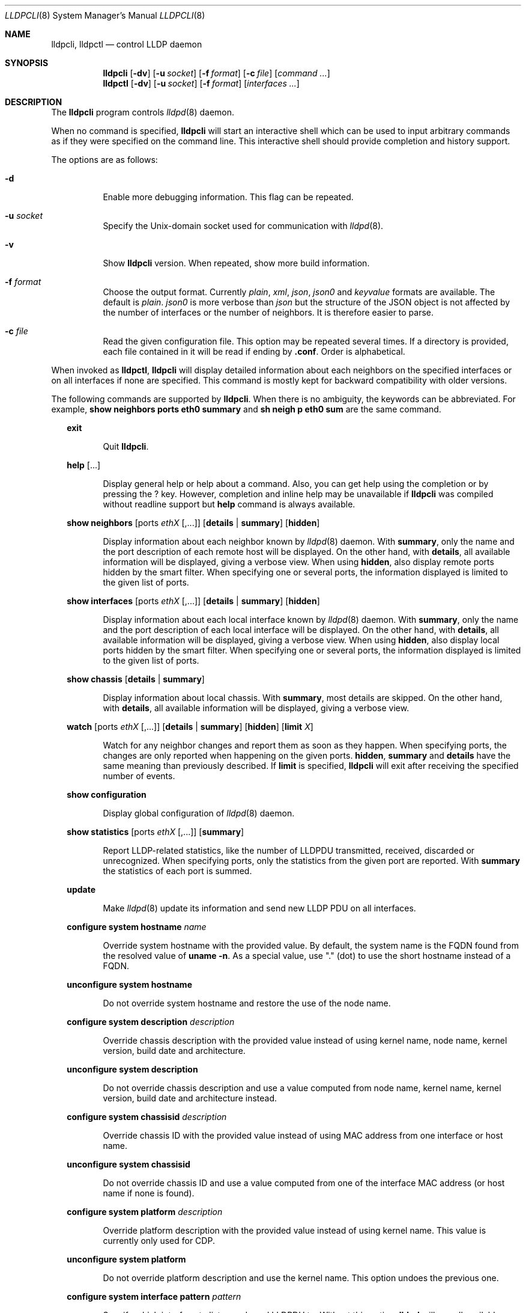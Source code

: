 .\" Copyright (c) 2006 Pierre-Yves Ritschard <pyr@openbsd.org>
.\" Copyright (c) 2008 Vincent Bernat <bernat@luffy.cx>
.\"
.\" Permission to use, copy, modify, and/or distribute this software for any
.\" purpose with or without fee is hereby granted, provided that the above
.\" copyright notice and this permission notice appear in all copies.
.\"
.\" THE SOFTWARE IS PROVIDED "AS IS" AND THE AUTHOR DISCLAIMS ALL WARRANTIES
.\" WITH REGARD TO THIS SOFTWARE INCLUDING ALL IMPLIED WARRANTIES OF
.\" MERCHANTABILITY AND FITNESS. IN NO EVENT SHALL THE AUTHOR BE LIABLE FOR
.\" ANY SPECIAL, DIRECT, INDIRECT, OR CONSEQUENTIAL DAMAGES OR ANY DAMAGES
.\" WHATSOEVER RESULTING FROM LOSS OF USE, DATA OR PROFITS, WHETHER IN AN
.\" ACTION OF CONTRACT, NEGLIGENCE OR OTHER TORTIOUS ACTION, ARISING OUT OF
.\" OR IN CONNECTION WITH THE USE OR PERFORMANCE OF THIS SOFTWARE.
.\"
.Dd $Mdocdate: July 16 2008 $
.Dt LLDPCLI 8
.Os
.Sh NAME
.Nm lldpcli ,
.Nm lldpctl
.Nd control LLDP daemon
.Sh SYNOPSIS
.Nm
.Op Fl dv
.Op Fl u Ar socket
.Op Fl f Ar format
.Op Fl c Ar file
.Op Ar command ...
.Nm lldpctl
.Op Fl dv
.Op Fl u Ar socket
.Op Fl f Ar format
.Op Ar interfaces ...
.Sh DESCRIPTION
The
.Nm
program controls
.Xr lldpd 8
daemon.
.Pp
When no command is specified,
.Nm
will start an interactive shell which can be used to input arbitrary
commands as if they were specified on the command line. This
interactive shell should provide completion and history support.
.Pp
The options are as follows:
.Bl -tag -width Ds
.It Fl d
Enable more debugging information. This flag can be repeated.
.It Fl u Ar socket
Specify the Unix-domain socket used for communication with
.Xr lldpd 8 .
.It Fl v
Show
.Nm
version. When repeated, show more build information.
.It Fl f Ar format
Choose the output format. Currently
.Em plain ,
.Em xml ,
.Em json ,
.Em json0
and
.Em keyvalue
formats are available. The default is
.Em plain .
.Em json0
is more verbose than
.Em json
but the structure of the JSON object is not affected by the number of
interfaces or the number of neighbors. It is therefore easier to
parse.
.It Fl c Ar file
Read the given configuration file. This option may be repeated several
times. If a directory is provided, each file contained in it will be
read  if ending by
.Li .conf .
Order is alphabetical.
.El
.Pp
When invoked as
.Nm lldpctl ,
.Nm
will display detailed information about each neighbors on the
specified interfaces or on all interfaces if none are specified. This
command is mostly kept for backward compatibility with older versions.
.Pp
The following commands are supported by
.Nm .
When there is no ambiguity, the keywords can be abbreviated. For
example,
.Cd show neighbors ports eth0 summary
and
.Cd sh neigh p eth0 sum
are the same command.
.Bd -ragged -offset XX
.Cd exit
.Bd -ragged -offset XXXXXX
Quit
.Nm .
.Ed

.Cd help Op ...
.Bd -ragged -offset XXXXXX
Display general help or help about a command. Also, you can get help
using the completion or by pressing the
.Ic ?
key. However, completion and inline help may be unavailable if
.Nm
was compiled without readline support but
.Cd help
command is always available.
.Ed

.Cd show neighbors
.Op ports Ar ethX Op ,...
.Op Cd details | summary
.Op Cd hidden
.Bd -ragged -offset XXXXXX
Display information about each neighbor known by
.Xr lldpd 8
daemon. With
.Cd summary ,
only the name and the port description of each remote host will be
displayed. On the other hand, with
.Cd details ,
all available information will be displayed, giving a verbose
view. When using
.Cd hidden ,
also display remote ports hidden by the smart filter. When specifying
one or several ports, the information displayed is limited to the
given list of ports.
.Ed

.Cd show interfaces
.Op ports Ar ethX Op ,...
.Op Cd details | summary
.Op Cd hidden
.Bd -ragged -offset XXXXXX
Display information about each local interface known by
.Xr lldpd 8
daemon. With
.Cd summary ,
only the name and the port description of each local interface will be
displayed. On the other hand, with
.Cd details ,
all available information will be displayed, giving a verbose
view. When using
.Cd hidden ,
also display local ports hidden by the smart filter. When specifying
one or several ports, the information displayed is limited to the
given list of ports.
.Ed

.Cd show chassis
.Op Cd details | summary
.Bd -ragged -offset XXXXXX
Display information about local chassis. With
.Cd summary ,
most details are skipped. On the other hand, with
.Cd details ,
all available information will be displayed, giving a verbose
view.
.Ed

.Cd watch
.Op ports Ar ethX Op ,...
.Op Cd details | summary
.Op Cd hidden
.Op Cd limit Ar X
.Bd -ragged -offset XXXXXX
Watch for any neighbor changes and report them as soon as they
happen. When specifying ports, the changes are only reported when
happening on the given ports.
.Cd hidden , summary
and
.Cd details
have the same meaning than previously described. If
.Cd limit
is specified,
.Nm
will exit after receiving the specified number of events.
.Ed

.Cd show configuration
.Bd -ragged -offset XXXXXX
Display global configuration of
.Xr lldpd 8
daemon.
.Ed

.Cd show statistics
.Op ports Ar ethX Op ,...
.Op Cd summary
.Bd -ragged -offset XXXXXX
Report LLDP-related statistics, like the number of LLDPDU transmitted,
received, discarded or unrecognized. When specifying ports, only the
statistics from the given port are reported. With
.Cd summary
the statistics of each port is summed.
.Ed

.Cd update
.Bd -ragged -offset XXXXXX
Make
.Xr lldpd 8
update its information and send new LLDP PDU on all interfaces.
.Ed

.Cd configure
.Cd system hostname Ar name
.Bd -ragged -offset XXXXXX
Override system hostname with the provided value. By default, the
system name is the FQDN found from the resolved value of
.Ic uname -n .
As a special value, use "." (dot) to use the short hostname instead of
a FQDN.
.Ed

.Cd unconfigure
.Cd system hostname
.Bd -ragged -offset XXXXXX
Do not override system hostname and restore the use of the node name.
.Ed

.Cd configure
.Cd system description Ar description
.Bd -ragged -offset XXXXXX
Override chassis description with the provided value instead of using
kernel name, node name, kernel version, build date and architecture.
.Ed

.Cd unconfigure
.Cd system description
.Bd -ragged -offset XXXXXX
Do not override chassis description and use a value computed from node
name, kernel name, kernel version, build date and architecture instead.
.Ed

.Cd configure
.Cd system chassisid Ar description
.Bd -ragged -offset XXXXXX
Override chassis ID with the provided value instead of using MAC address
from one interface or host name.
.Ed

.Cd unconfigure
.Cd system chassisid
.Bd -ragged -offset XXXXXX
Do not override chassis ID and use a value computed from one of the interface
MAC address (or host name if none is found).
.Ed

.Cd configure
.Cd system platform Ar description
.Bd -ragged -offset XXXXXX
Override platform description with the provided value instead of using
kernel name. This value is currently only used for CDP.
.Ed

.Cd unconfigure
.Cd system platform
.Bd -ragged -offset XXXXXX
Do not override platform description and use the kernel name. This
option undoes the previous one.
.Ed

.Cd configure
.Cd system interface pattern Ar pattern
.Bd -ragged -offset XXXXXX
Specify which interface to listen and send LLDPDU to. Without this
option,
.Nm lldpd
will use all available physical interfaces. This option can use
wildcards. Several interfaces can be specified separated by commas.
It is also possible to blacklist an interface by suffixing it with an
exclamation mark. It is possible to whitelist an interface by
suffixing it with two exclamation marks. A whitelisted interface beats
a blacklisted interfaces which beats a simple matched interface. For
example, with
.Em eth*,!eth1,!eth2
.Nm lldpd
will only use interfaces starting by
.Em eth
with the exception of
.Em eth1
and
.Em eth2 .
While with
.Em *,!eth*,!!eth1
.Nm
will use all interfaces, except interfaces starting by
.Em eth
with the exception of
.Em eth1 .
When an exact match is found, it will circumvent some tests. For example, if
.Em eth0.12
is specified, it will be accepted even if this is a VLAN interface.
.Ed

.Cd unconfigure
.Cd system interface pattern
.Bd -ragged -offset XXXXXX
Remove any previously configured interface pattern and use all
physical interfaces. This option undoes the previous one.
.Ed

.Cd configure
.Cd system interface permanent Ar pattern
.Bd -ragged -offset XXXXXX
Specify interfaces whose configuration is permanently kept by
.Nm lldpd .
By default,
.Nm lldpd
disregard any data about interfaces when they are removed from the
system (statistics, custom configuration). This option allows one to
specify a pattern similar to the interface pattern. If an interface
disappear but matches the pattern, its data is kept in memory and
reused if the interface reappear at some point. For example, on Linux,
one could use the pattern
.Em eth*,eno*,enp* ,
which should match fixed interfaces on most systems.
.Ed

.Cd unconfigure
.Cd system interface permanent
.Bd -ragged -offset XXXXXX
Remove any previously configured permanent interface pattern.  Any
interface removed from the system will be forgotten. This option
undoes the previous one.
.Ed

.Cd configure
.Cd system interface description
.Bd -ragged -offset XXXXXX
Some OS allows the user to set a description for an interface. Setting
this option will enable
.Nm lldpd
to override this description with the name of the peer neighbor if one
is found or with the number of neighbors found.
.Ed

.Cd unconfigure
.Cd system interface description
.Bd -ragged -offset XXXXXX
Do not update interface description with the name of the peer
neighbor. This option undoes the previous one.
.Ed

.Cd configure
.Cd system interface promiscuous
.Bd -ragged -offset XXXXXX
Enable promiscuous mode on managed interfaces.
.Pp
When the interface is not managed any more (or when quitting
.Nm lldpd ) ,
the interface is left in promiscuous mode as it is difficult to know
if someone else also put the interface in promiscuous mode.
.Pp
This option is known to be useful when the remote switch is a Cisco
2960 and the local network card features VLAN hardware
acceleration. In this case, you may not receive LLDP frames from the
remote switch. The most plausible explanation for this is the frame is
tagged with some VLAN (usually VLAN 1) and your network card is
filtering VLAN. This is not the only available solution to work-around
this problem. If you are concerned about performance issues, you can
also tag the VLAN 1 on each interface instead.
.Pp
Currently, this option has no effect on anything else than Linux. On
other OS, either disable VLAN acceleration, tag VLAN 1 or enable
promiscuous mode manually on the interface.
.Ed

.Cd unconfigure
.Cd system interface promiscuous
.Bd -ragged -offset XXXXXX
Do not set promiscuous mode on managed interfaces. This option does
not disable promiscuous mode on interfaces already using this mode.
.Ed

.Cd configure
.Cd system ip management pattern Ar pattern
.Bd -ragged -offset XXXXXX
Specify the management addresses of this system. As for interfaces
(described above), this option can use wildcards and inversions.
Without this option, the first IPv4 and the first IPv6 are used. If an
exact IP address is provided, it is used as a management address
without any check. If only negative patterns are provided, only one
IPv4 and one IPv6 addresses are chosen. Otherwise, many of them can be
selected. If you want to blacklist IPv6 addresses, you can use
.Em !*:* .
.Ed

.Cd unconfigure
.Cd system ip management pattern
.Bd -ragged -offset XXXXXX
Unset any specific pattern for matching management addresses. This
option undoes the previous one.
.Ed

.Cd configure
.Cd system bond-slave-src-mac-type Ar value
.Bd -ragged -offset XXXXXX
Set the type of src mac in lldp frames sent on bond slaves

Valid types are:
.Bl -tag -width "XXX." -compact -offset XX
.It Sy real
Slave real mac
.It Sy zero
All zero mac
.It Sy fixed
An arbitrary fixed value
.Li ( 00:60:08:69:97:ef )
.It Sy local
Real mac with locally administered bit set. If the real mac already
has the locally administered bit set, fallback to the fixed value.
.El
.Pp
Default value for
.Nm bond-slave-src-mac-type
is
.Nm local .
Some switches may complain when using one of the two other possible
values (either because
.Li 00:00:00:00:00:00
is not a valid MAC or because the MAC address is flapping from one
port to another). Using
.Sy local
might lead to a duplicate MAC address on the network (but this is
quite unlikely).
.Ed

.Cd configure
.Cd system max-neighbors Ar neighbors
.Bd -ragged -offset XXXXXX
Change the maximum number of neighbors accepted (for each protocol) on
an interface. This is a global value. The default is 32. This setting
only applies to future neighbors.
.Ed

.Cd configure
.Cd lldp agent-type
.Cd nearest-bridge | nearest-non-tpmr-bridge | nearest-customer-bridge
.Bd -ragged -offset XXXXXX
The destination MAC address used to send LLDPDU allows an agent to
control the propagation of LLDPDUs. By default, the
.Li 01:80:c2:00:00:0e
MAC address is used and limit the propagation of the LLDPDU to the
nearest bridge
.Cd ( nearest-bridge ) .
To instruct
.Nm lldpd
to use the
.Li 01:80:c2:00:00:03
MAC address instead, use
.Cd nearest-nontpmr-bridge
instead.
To use the
.Li 01:80:c2:00:00:00
MAC address instead, use
.Cd nearest-customer-bridge
instead.
.Ed

.Cd configure
.Cd lldp portidsubtype
.Cd ifname | macaddress
.Pp
.Cd configure
.Op ports Ar ethX Op ,...
.Cd lldp portidsubtype
.Cd local Ar value
.Bd -ragged -offset XXXXXX
Force port ID subtype. By default,
.Nm lldpd
will use the MAC address as port identifier and the interface name as
port description, unless the interface has an alias. In this case, the
interface name will be used as port identifier and the description
will be the interface alias. With this command, you can force the port
identifier to be the interface name (with
.Cd ifname ) ,
the MAC address (with
.Cd macaddress )
or a local value (with
.Cd value ) .
In the latest case, the local value should be provided.
.Ed

.Cd configure
.Op ports Ar ethX Op ,...
.Cd lldp portdescription
.Cd Ar description
.Bd -ragged -offset XXXXXX
Force port description to the provided string.
.Ed

.Cd configure
.Cd lldp tx-interval Ar interval
.Bd -ragged -offset XXXXXX
Change transmit delay to the specified value in seconds. The transmit
delay is the delay between two transmissions of LLDP PDU. The default
value is 30 seconds.
.Ed

.Cd configure
.Cd lldp tx-hold Ar hold
.Bd -ragged -offset XXXXXX
Change transmit hold value to the specified value. This value is used
to compute the TTL of transmitted packets which is the product of this
value and of the transmit delay. The default value is 4 and therefore
the default TTL is 120 seconds.
.Ed

.Cd configure
.Op ports Ar ethX Op ,...
.Cd lldp
.Cd status Ar rx-and-tx | rx-only | tx-only | disabled
.Bd -ragged -offset XXXXXX
Configure the administrative status of the given port. By default, all
ports are configured to be in
.Ar rx-and-tx
mode. This means they can receive and transmit LLDP frames (as well as
other protocols if needed). In
.Ar rx-only
mode, they won't emit any frames and in
.Ar tx-only
mode, they won't receive any frames. In
.Ar disabled
mode, no frame will be sent and any incoming frame will be
discarded. This setting does not override the operational mode of the
main daemon. If it is configured in receive-only mode (with the
.Fl r
flag), setting any transmit mode won't have any effect.
.Ed

.Cd configure
.Cd lldp custom-tlv
.Op Cd add | replace
.Cd oui Ar oui
.Cd subtype Ar subtype
.Op Cd oui-info Ar content
.Bd -ragged -offset XXXXXX
Emit a custom TLV for OUI
.Ar oui ,
with subtype
.Ar subtype
and optionally with the bytes specified in
.Ar content .
Both
.Ar oui
and
.Ar content
should be a comma-separated list of bytes in hex format.
.Ar oui
must be exactly 3-byte long.
If
.Ar add
is specified then the TLV will be added. This is the default action.
If
.Ar replace
is specified then all TLVs with the same
.Ar oui
and
.Ar subtype
will be replaced.

.Ed

.Cd unconfigure
.Cd lldp custom-tlv
.Op Cd oui Ar oui
.Op Cd subtype Ar subtype
.Bd -ragged -offset XXXXXX
When no oui is specified, remove all previously configured custom TLV.
When OUI
.Ar oui
and subtype
.Ar subtype
is specified, remove specific instances of custom TLV.
.Ed

.Cd configure med fast-start
.Cd enable | tx-interval Ar interval
.Bd -ragged -offset XXXXXX
Configure LLDP-MED fast start mechanism. When a new LLDP-MED-enabled
neighbor is detected, fast start allows
.Nm lldpd
to shorten the interval between two LLDPDU.
.Cd enable
should enable LLDP-MED fast start while
.Cd tx-interval
specifies the interval between two LLDPDU in seconds. The default
interval is 1 second. Once 4 LLDPDU have been sent, the fast start
mechanism is disabled until a new neighbor is detected.
.Ed

.Cd unconfigure med fast-start
.Bd -ragged -offset XXXXXX
Disable LLDP-MED fast start mechanism.
.Ed

.Cd configure
.Op ports Ar ethX Op ,...
.Cd med location coordinate
.Cd latitude Ar latitude
.Cd longitude Ar longitude
.Cd altitude Ar altitude Ar unit
.Cd datum Ar datum
.Bd -ragged -offset XXXXXX
Advertise a coordinate based location on the given ports (or on all
ports if no port is specified). The format of
.Ar latitude
is a decimal floating point number followed either by
.Em N
or
.Em S .
The format of
.Ar longitude
is a decimal floating point number followed either by 
.Em E
or
.Em W .
.Ar altitude
is a decimal floating point number followed either by
.Em m
when expressed in meters or
.Em f
when expressed in floors. A space is expected between the floating
point number and the unit.
.Ar datum
is one of those values:
.Bl -bullet -compact -offset XXXXXXXX
.It
WGS84
.It
NAD83
.It
NAD83/MLLW
.El
.Pp
A valid use of this command is:
.D1 configure ports eth0 med location coordinate latitude 48.85667N longitude 2.2014E altitude 117.47 m datum WGS84
.Ed

.Cd configure
.Op ports Ar ethX Op ,...
.Cd med location address
.Cd country Ar country
.Cd Op Ar type value Op ...
.Bd -ragged -offset XXXXXX
Advertise a civic address on the given ports (or on all ports if no
port is specified).
.Ar country
is the two-letter code representing the country. The remaining
arguments should be paired to form the address. The first member of
each pair indicates the type of the second member which is a free-form
text. Here is the list of valid types:
.Bl -bullet -compact -offset XXXXXXXX
.It
language
.It
country-subdivision
.It
county
.It
city
.It
city-division
.It
block
.It
street
.It
direction
.It
trailing-street-suffix
.It
street-suffix
.It
number
.It
number-suffix
.It
landmark
.It
additional
.It
name
.It
zip
.It
building
.It
unit
.It
floor
.It
room
.It
place-type
.It
script
.El
.Pp
A valid use of this command is:
.D1 configure ports eth1 med location address country US street Qo Commercial Road Qc city Qo Roseville Qc
.Ed

.Cd configure
.Op ports Ar ethX Op ,...
.Cd med location elin
.Ar number
.Bd -ragged -offset XXXXXX
Advertise the availability of an ELIN number. This is used for setting
up emergency call. If the provided number is too small, it will be
padded with 0. Here is an example of use:
.D1 configure ports eth2 med location elin 911
.Ed

.Cd configure
.Op ports Ar ethX Op ,...
.Cd med policy
.Cd application Ar application
.Op Cd unknown
.Op Cd tagged
.Op Cd vlan Ar vlan
.Op Cd priority Ar priority
.Op Cd dscp Ar dscp
.Bd -ragged -offset XXXXXX
Advertise a specific network policy for the given ports (or for all
ports if no port was provided). Only the application type is
mandatory.
.Ar application
should be one of the following values:
.Bl -bullet -compact -offset XXXXXXXX
.It
voice
.It
voice-signaling
.It
guest-voice
.It
guest-voice-signaling
.It
softphone-voice
.It
video-conferencing
.It
streaming-video
.It
video-signaling
.El
.Pp
The
.Cd unknown
flag tells that the network policy for the specified application type
is required by the device but is currently unknown. This is used by
Endpoint Devices, not by Network Connectivity Devices. If not
specified, the network policy for the given application type is
defined.
.Pp
When a VLAN is specified with
.Ar vlan
tells which 802.1q VLAN ID has to be advertised for the network
policy. A valid value is between 1 and 4094.
.Cd tagged
tells the VLAN should be tagged for the specified application type.
.Pp
.Ar priority
allows one to specify IEEE 802.1d / IEEE 802.1p Layer 2 Priority, also
known as Class of Service (CoS), to be used for the specified
application type. This field is usually ignored if no VLAN is
specified. The names match 802.1D-2004 standard (table G-2). Some more
recent standards may use different labels. Only the numeric values
should be relied upon. The accepted labels are:
.Bl -tag -width "X." -compact -offset XXXX
.It Sy 1
background
.It Sy 0
best-effort
.It Sy 2
excellent-effort
.It Sy 3
critical-applications
.It Sy 4
video
.It Sy 5
voice
.It Sy 6
internetwork-control
.It Sy 7
network-control
.El
.Pp
.Ar dscp
represents the DSCP value to be advertised for the given network
policy.  DiffServ/Differentiated Services Code Point (DSCP) value as
defined in IETF RFC 2474 for the specified application type. Value: 0
(default per RFC 2475) through 63. Note: The class selector DSCP
values are backwards compatible for devices that only support the old
IP precedence Type of Service (ToS) format. (See the RFCs for what
these values mean)
.Pp
A valid use of this command is:
.D1 configure med policy application voice vlan 500 priority voice dscp 46
.Ed

.Cd configure
.Op ports Ar ethX Op ,...
.Cd med power pse | pd
.Cd source Ar source
.Cd priority Ar priority
.Cd value Ar value
.Bd -ragged -offset XXXXXX
Advertise the LLDP-MED POE-MDI TLV for the given ports or for all
interfaces if no port is provided.  One can act as a PD (power
consumer) or a PSE (power provider). No check is done on the validity
of the parameters while LLDP-MED requires some restrictions:
.Bl -bullet
.It
PD shall never request more power than physical 802.3af class.
.It
PD shall never draw more than the maximum power advertised by PSE.
.It
PSE shall not reduce power allocated to PD when this power is in use.
.It
PSE may request reduced power using conservation mode
.It
Being PSE or PD is a global parameter, not a per-port parameter.
.Nm
does not enforce this: a port can be set as PD or PSE. LLDP-MED also
requires for a PSE to only have one power source (primary or
backup). Again,
.Nm
does not enforce this. Each port can have its own power source. The
same applies for PD and power priority. LLDP-MED MIB does not allow
this kind of representation.
.El
.Pp
Valid types are:
.Bl -tag -width "XXX." -compact -offset XX
.It Sy pse
Power Sourcing Entity (power provider)
.It Sy pd
Power Device (power consumer)
.El
.Pp
Valid sources are:
.Bl -tag -width "XXXXXXX" -compact -offset XX
.It Sy unknown
Unknown
.It Sy primary
For PSE, the power source is the primary power source.
.It Sy backup
For PSE, the power source is the backup power source or a power
conservation mode is asked (the PSE may be running on UPS for
example).
.It Sy pse
For PD, the power source is the PSE.
.It Sy local
For PD, the power source is a local source.
.It Sy both
For PD, the power source is both the PSE and a local source.
.El
.Pp
Valid priorities are:
.Bl -tag -width "XXXXXXXXX" -compact -offset XX
.It Sy unknown
Unknown priority
.It Sy critical
Critical
.It Sy high
High
.It Sy low
Low
.El
.Pp
.Ar value
should be the total power in milliwatts required by the PD device or
available by the PSE device.
.Pp
Here is an example of use:
.D1 configure med power pd source pse priority high value 5000
.Ed

.Cd configure
.Op ports Ar ethX Op ,...
.Cd dot3 power pse | pd
.Op Cd supported
.Op Cd enabled
.Op Cd paircontrol
.Cd powerpairs Ar powerpairs
.Op Cd class Ar class
.Op Cd type Ar type Cd source Ar source Cd priority Ar priority Cd requested Ar requested Cd allocated Ar allocated
.Bd -ragged -offset XXXXXX
Advertise Dot3 POE-MDI TLV for the given port or for all ports if none
was provided. One can act as a PD (power consumer) or a PSE (power
provider). This configuration is distinct of the configuration of the
transmission of the LLDP-MED POE-MDI TLV but the user should ensure
the coherency of those two configurations if they are used together.
.Pp
.Ar supported
means that MDI power is supported on the given port while
.Ar enabled
means that MDI power is enabled.
.Ar paircontrol
is used to indicate if pair selection can be controlled. Valid values
for
.Ar powerpairs
are:
.Bl -tag -width "XXXXXX" -compact -offset XX
.It Sy signal
The signal pairs only are in use.
.It Sy spare
The spare pairs only are in use.
.El
.Pp
When specified,
.Ar class
is a number between 0 and 4.
.Pp
The remaining parameters are in conformance with 802.3at and are optional.
.Ar type
should be either 1 or 2, indicating which if the device conforms to
802.3at type 1 or 802.3at type 2. Values of
.Ar source
and
.Ar priority
are the same as for LLDP-MED POE-MDI TLV.
.Ar requested
and
.Ar allocated
are expressed in milliwats.
.Pp
Here are two valid uses of this command:
.D1 configure ports eth3 dot3 power pse supported enabled paircontrol powerpairs spare class class-3
.D1 configure dot3 power pd supported enabled powerpairs spare class class-3 type 1 source pse priority low requested 10000 allocated 15000
.Ed

.Cd pause
.Bd -ragged -offset XXXXXX
Pause
.Nm lldpd
operations.
.Nm lldpd
will not send any more frames or receive ones. This can be undone with
.Cd resume
command.
.Ed

.Cd resume
.Bd -ragged -offset XXXXXX
Resume
.Nm lldpd
operations.
.Nm lldpd
will start to send and receive frames. This command is issued
internally after processing configuration but can be used at any time
if a manual
.Cd pause
command is issued.
.Ed

.Ed
.Sh FILES
.Bl -tag -width "/var/run/lldpd.socketXX" -compact
.It /var/run/lldpd.socket
Unix-domain socket used for communication with
.Xr lldpd 8 .
.El
.Sh SEE ALSO
.Xr lldpd 8
.Sh AUTHORS
.An -nosplit
The
.Nm
program was written by
.An Vincent Bernat Aq bernat@luffy.cx .
